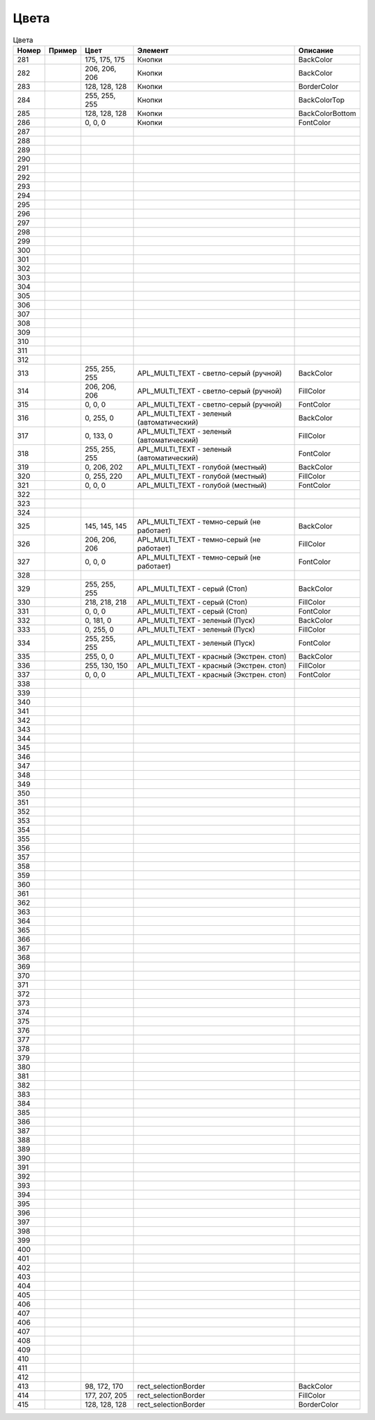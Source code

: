 Цвета
=====





.. list-table:: Цвета
   :header-rows: 1

   * - Номер
     - Пример
     - Цвет
     - Элемент
     - Описание
   * - 281
     - .. image:: color_175-175-175.png
     - 175, 175, 175
     - Кнопки
     - BackColor
   * - 282
     - .. image:: color_206-206-206.png
     - 206, 206, 206
     - Кнопки
     - BackColor
   * - 283
     - .. image:: color_128-128-128.png
     - 128, 128, 128
     - Кнопки
     - BorderColor
   * - 284
     - .. image:: color_255-255-255.png
     - 255, 255, 255
     - Кнопки
     - BackColorTop
   * - 285
     - .. image:: color_128-128-128.png
     - 128, 128, 128
     - Кнопки
     - BackColorBottom
   * - 286
     - .. image:: color_0-0-0.png
     - 0, 0, 0
     - Кнопки
     - FontColor
   * - 287
     -
     -
     -
     -
   * - 288
     -
     -
     -
     -
   * - 289
     -
     -
     -
     -
   * - 290
     -
     -
     -
     -
   * - 291
     -
     -
     -
     -
   * - 292
     -
     -
     -
     -
   * - 293
     -
     -
     -
     -
   * - 294
     -
     -
     -
     -
   * - 295
     -
     -
     -
     -
   * - 296
     -
     -
     -
     -
   * - 297
     -
     -
     -
     -
   * - 298
     -
     -
     -
     -
   * - 299
     -
     -
     -
     -
   * - 300
     -
     -
     -
     -
   * - 301
     -
     -
     -
     -
   * - 302
     -
     -
     -
     -
   * - 303
     -
     -
     -
     -
   * - 304
     -
     -
     -
     -
   * - 305
     -
     -
     -
     -
   * - 306
     -
     -
     -
     -
   * - 307
     -
     -
     -
     -
   * - 308
     -
     -
     -
     -
   * - 309
     -
     -
     -
     -
   * - 310
     -
     -
     -
     -
   * - 311
     -
     -
     -
     -
   * - 312
     -
     -
     -
     -
   * - 313
     - .. image:: color_255-255-255.png
     - 255, 255, 255
     - APL_MULTI_TEXT - светло-серый (ручной)
     - BackColor
   * - 314
     - .. image:: color_206-206-206.png
     - 206, 206, 206
     - APL_MULTI_TEXT - светло-серый (ручной)
     - FillColor
   * - 315
     - .. image:: color_0-0-0.png
     - 0, 0, 0
     - APL_MULTI_TEXT - светло-серый (ручной)
     - FontColor
   * - 316
     - .. image:: color_0-255-0.png
     - 0, 255, 0
     - APL_MULTI_TEXT - зеленый (автоматический)
     - BackColor
   * - 317
     - .. image:: color_0-133-0.png
     - 0, 133, 0
     - APL_MULTI_TEXT - зеленый (автоматический)
     - FillColor
   * - 318
     - .. image:: color_255-255-255.png
     - 255, 255, 255
     - APL_MULTI_TEXT - зеленый (автоматический)
     - FontColor
   * - 319
     - .. image:: color_0-206-202.png
     - 0, 206, 202
     - APL_MULTI_TEXT - голубой (местный)
     - BackColor
   * - 320
     - .. image:: color_0-255-220.png
     - 0, 255, 220
     - APL_MULTI_TEXT - голубой (местный)
     - FillColor
   * - 321
     - .. image:: color_0-0-0.png
     - 0, 0, 0
     - APL_MULTI_TEXT - голубой (местный)
     - FontColor
   * - 322
     -
     -
     -
     -
   * - 323
     -
     -
     -
     -
   * - 324
     -
     -
     -
     -
   * - 325
     - .. image:: color_145-145-145.png
     - 145, 145, 145
     - APL_MULTI_TEXT - темно-серый (не работает)
     - BackColor
   * - 326
     - .. image:: color_206-206-206.png
     - 206, 206, 206
     - APL_MULTI_TEXT - темно-серый (не работает)
     - FillColor
   * - 327
     - .. image:: color_0-0-0.png
     - 0, 0, 0
     - APL_MULTI_TEXT - темно-серый (не работает)
     - FontColor
   * - 328
     -
     -
     -
     -
   * - 329
     - .. image:: color_255-255-255.png
     - 255, 255, 255
     - APL_MULTI_TEXT - серый (Стоп)
     - BackColor
   * - 330
     - .. image:: color_218-218-218.png
     - 218, 218, 218
     - APL_MULTI_TEXT - серый (Стоп)
     - FillColor
   * - 331
     - .. image:: color_0-0-0.png
     - 0, 0, 0
     - APL_MULTI_TEXT - серый (Стоп)
     - FontColor
   * - 332
     - .. image:: color_0-181-0.png
     - 0, 181, 0
     - APL_MULTI_TEXT - зеленый (Пуск)
     - BackColor
   * - 333
     - .. image:: color_0-255-0.png
     - 0, 255, 0
     - APL_MULTI_TEXT - зеленый (Пуск)
     - FillColor
   * - 334
     - .. image:: color_255-255-255.png
     - 255, 255, 255
     - APL_MULTI_TEXT - зеленый (Пуск)
     - FontColor
   * - 335
     - .. image:: color_255-0-0.png
     - 255, 0, 0
     - APL_MULTI_TEXT - красный (Экстрен. стоп)
     - BackColor
   * - 336
     - .. image:: color_255-130-150.png
     - 255, 130, 150
     - APL_MULTI_TEXT - красный (Экстрен. стоп)
     - FillColor
   * - 337
     - .. image:: color_0-0-0.png
     - 0, 0, 0
     - APL_MULTI_TEXT - красный (Экстрен. стоп)
     - FontColor
   * - 338
     -
     -
     -
     -
   * - 339
     -
     -
     -
     -
   * - 340
     -
     -
     -
     -
   * - 341
     -
     -
     -
     -
   * - 342
     -
     -
     -
     -
   * - 343
     -
     -
     -
     -
   * - 344
     -
     -
     -
     -
   * - 345
     -
     -
     -
     -
   * - 346
     -
     -
     -
     -
   * - 347
     -
     -
     -
     -
   * - 348
     -
     -
     -
     -
   * - 349
     -
     -
     -
     -
   * - 350
     -
     -
     -
     -
   * - 351
     -
     -
     -
     -
   * - 352
     -
     -
     -
     -
   * - 353
     -
     -
     -
     -
   * - 354
     -
     -
     -
     -
   * - 355
     -
     -
     -
     -
   * - 356
     -
     -
     -
     -
   * - 357
     -
     -
     -
     -
   * - 358
     -
     -
     -
     -
   * - 359
     -
     -
     -
     -
   * - 360
     -
     -
     -
     -
   * - 361
     -
     -
     -
     -
   * - 362
     -
     -
     -
     -
   * - 363
     -
     -
     -
     -
   * - 364
     -
     -
     -
     -
   * - 365
     -
     -
     -
     -
   * - 366
     -
     -
     -
     -
   * - 367
     -
     -
     -
     -
   * - 368
     -
     -
     -
     -
   * - 369
     -
     -
     -
     -
   * - 370
     -
     -
     -
     -
   * - 371
     -
     -
     -
     -
   * - 372
     -
     -
     -
     -
   * - 373
     -
     -
     -
     -
   * - 374
     -
     -
     -
     -
   * - 375
     -
     -
     -
     -
   * - 376
     -
     -
     -
     -
   * - 377
     -
     -
     -
     -
   * - 378
     -
     -
     -
     -
   * - 379
     -
     -
     -
     -
   * - 380
     -
     -
     -
     -
   * - 381
     -
     -
     -
     -
   * - 382
     -
     -
     -
     -
   * - 383
     -
     -
     -
     -
   * - 384
     -
     -
     -
     -
   * - 385
     -
     -
     -
     -
   * - 386
     -
     -
     -
     -
   * - 387
     -
     -
     -
     -
   * - 388
     -
     -
     -
     -
   * - 389
     -
     -
     -
     -
   * - 390
     -
     -
     -
     -
   * - 391
     -
     -
     -
     -
   * - 392
     -
     -
     -
     -
   * - 393
     -
     -
     -
     -
   * - 394
     -
     -
     -
     -
   * - 395
     -
     -
     -
     -
   * - 396
     -
     -
     -
     -
   * - 397
     -
     -
     -
     -
   * - 398
     -
     -
     -
     -
   * - 399
     -
     -
     -
     -
   * - 400
     -
     -
     -
     -
   * - 401
     -
     -
     -
     -
   * - 402
     -
     -
     -
     -
   * - 403
     -
     -
     -
     -
   * - 404
     -
     -
     -
     -
   * - 405
     -
     -
     -
     -
   * - 406
     -
     -
     -
     -
   * - 407
     -
     -
     -
     -
   * - 406
     -
     -
     -
     -
   * - 407
     -
     -
     -
     -
   * - 408
     -
     -
     -
     -
   * - 409
     -
     -
     -
     -
   * - 410
     -
     -
     -
     -
   * - 411
     -
     -
     -
     -
   * - 412
     -
     -
     -
     -
   * - 413
     - .. image:: color_98_172_170.png
     - 98, 172, 170
     - rect_selectionBorder
     - BackColor
   * - 414
     - .. image:: color_177_207_205.png
     - 177, 207, 205
     - rect_selectionBorder
     - FillColor
   * - 415
     - .. image:: color_128_128_128.png
     - 128, 128, 128
     - rect_selectionBorder
     - BorderColor

